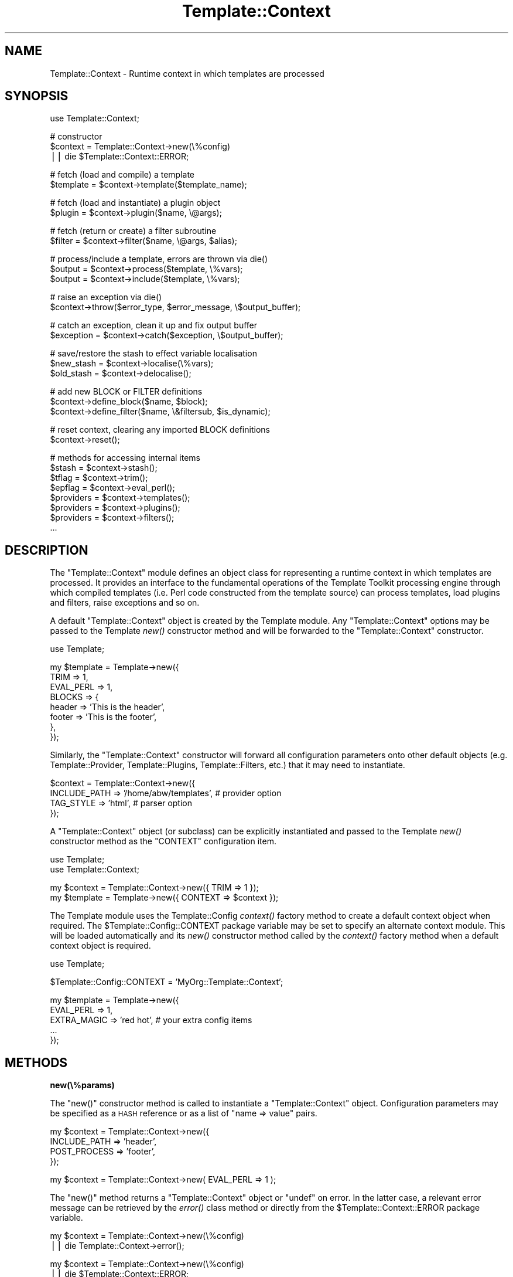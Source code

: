 .\" Automatically generated by Pod::Man v1.37, Pod::Parser v1.35
.\"
.\" Standard preamble:
.\" ========================================================================
.de Sh \" Subsection heading
.br
.if t .Sp
.ne 5
.PP
\fB\\$1\fR
.PP
..
.de Sp \" Vertical space (when we can't use .PP)
.if t .sp .5v
.if n .sp
..
.de Vb \" Begin verbatim text
.ft CW
.nf
.ne \\$1
..
.de Ve \" End verbatim text
.ft R
.fi
..
.\" Set up some character translations and predefined strings.  \*(-- will
.\" give an unbreakable dash, \*(PI will give pi, \*(L" will give a left
.\" double quote, and \*(R" will give a right double quote.  | will give a
.\" real vertical bar.  \*(C+ will give a nicer C++.  Capital omega is used to
.\" do unbreakable dashes and therefore won't be available.  \*(C` and \*(C'
.\" expand to `' in nroff, nothing in troff, for use with C<>.
.tr \(*W-|\(bv\*(Tr
.ds C+ C\v'-.1v'\h'-1p'\s-2+\h'-1p'+\s0\v'.1v'\h'-1p'
.ie n \{\
.    ds -- \(*W-
.    ds PI pi
.    if (\n(.H=4u)&(1m=24u) .ds -- \(*W\h'-12u'\(*W\h'-12u'-\" diablo 10 pitch
.    if (\n(.H=4u)&(1m=20u) .ds -- \(*W\h'-12u'\(*W\h'-8u'-\"  diablo 12 pitch
.    ds L" ""
.    ds R" ""
.    ds C` ""
.    ds C' ""
'br\}
.el\{\
.    ds -- \|\(em\|
.    ds PI \(*p
.    ds L" ``
.    ds R" ''
'br\}
.\"
.\" If the F register is turned on, we'll generate index entries on stderr for
.\" titles (.TH), headers (.SH), subsections (.Sh), items (.Ip), and index
.\" entries marked with X<> in POD.  Of course, you'll have to process the
.\" output yourself in some meaningful fashion.
.if \nF \{\
.    de IX
.    tm Index:\\$1\t\\n%\t"\\$2"
..
.    nr % 0
.    rr F
.\}
.\"
.\" For nroff, turn off justification.  Always turn off hyphenation; it makes
.\" way too many mistakes in technical documents.
.hy 0
.if n .na
.\"
.\" Accent mark definitions (@(#)ms.acc 1.5 88/02/08 SMI; from UCB 4.2).
.\" Fear.  Run.  Save yourself.  No user-serviceable parts.
.    \" fudge factors for nroff and troff
.if n \{\
.    ds #H 0
.    ds #V .8m
.    ds #F .3m
.    ds #[ \f1
.    ds #] \fP
.\}
.if t \{\
.    ds #H ((1u-(\\\\n(.fu%2u))*.13m)
.    ds #V .6m
.    ds #F 0
.    ds #[ \&
.    ds #] \&
.\}
.    \" simple accents for nroff and troff
.if n \{\
.    ds ' \&
.    ds ` \&
.    ds ^ \&
.    ds , \&
.    ds ~ ~
.    ds /
.\}
.if t \{\
.    ds ' \\k:\h'-(\\n(.wu*8/10-\*(#H)'\'\h"|\\n:u"
.    ds ` \\k:\h'-(\\n(.wu*8/10-\*(#H)'\`\h'|\\n:u'
.    ds ^ \\k:\h'-(\\n(.wu*10/11-\*(#H)'^\h'|\\n:u'
.    ds , \\k:\h'-(\\n(.wu*8/10)',\h'|\\n:u'
.    ds ~ \\k:\h'-(\\n(.wu-\*(#H-.1m)'~\h'|\\n:u'
.    ds / \\k:\h'-(\\n(.wu*8/10-\*(#H)'\z\(sl\h'|\\n:u'
.\}
.    \" troff and (daisy-wheel) nroff accents
.ds : \\k:\h'-(\\n(.wu*8/10-\*(#H+.1m+\*(#F)'\v'-\*(#V'\z.\h'.2m+\*(#F'.\h'|\\n:u'\v'\*(#V'
.ds 8 \h'\*(#H'\(*b\h'-\*(#H'
.ds o \\k:\h'-(\\n(.wu+\w'\(de'u-\*(#H)/2u'\v'-.3n'\*(#[\z\(de\v'.3n'\h'|\\n:u'\*(#]
.ds d- \h'\*(#H'\(pd\h'-\w'~'u'\v'-.25m'\f2\(hy\fP\v'.25m'\h'-\*(#H'
.ds D- D\\k:\h'-\w'D'u'\v'-.11m'\z\(hy\v'.11m'\h'|\\n:u'
.ds th \*(#[\v'.3m'\s+1I\s-1\v'-.3m'\h'-(\w'I'u*2/3)'\s-1o\s+1\*(#]
.ds Th \*(#[\s+2I\s-2\h'-\w'I'u*3/5'\v'-.3m'o\v'.3m'\*(#]
.ds ae a\h'-(\w'a'u*4/10)'e
.ds Ae A\h'-(\w'A'u*4/10)'E
.    \" corrections for vroff
.if v .ds ~ \\k:\h'-(\\n(.wu*9/10-\*(#H)'\s-2\u~\d\s+2\h'|\\n:u'
.if v .ds ^ \\k:\h'-(\\n(.wu*10/11-\*(#H)'\v'-.4m'^\v'.4m'\h'|\\n:u'
.    \" for low resolution devices (crt and lpr)
.if \n(.H>23 .if \n(.V>19 \
\{\
.    ds : e
.    ds 8 ss
.    ds o a
.    ds d- d\h'-1'\(ga
.    ds D- D\h'-1'\(hy
.    ds th \o'bp'
.    ds Th \o'LP'
.    ds ae ae
.    ds Ae AE
.\}
.rm #[ #] #H #V #F C
.\" ========================================================================
.\"
.IX Title "Template::Context 3"
.TH Template::Context 3 "2013-07-24" "perl v5.8.9" "User Contributed Perl Documentation"
.SH "NAME"
Template::Context \- Runtime context in which templates are processed
.SH "SYNOPSIS"
.IX Header "SYNOPSIS"
.Vb 1
\&    use Template::Context;
.Ve
.PP
.Vb 3
\&    # constructor
\&    $context = Template::Context->new(\e%config)
\&        || die $Template::Context::ERROR;
.Ve
.PP
.Vb 2
\&    # fetch (load and compile) a template
\&    $template = $context->template($template_name);
.Ve
.PP
.Vb 2
\&    # fetch (load and instantiate) a plugin object
\&    $plugin = $context->plugin($name, \e@args);
.Ve
.PP
.Vb 2
\&    # fetch (return or create) a filter subroutine
\&    $filter = $context->filter($name, \e@args, $alias);
.Ve
.PP
.Vb 3
\&    # process/include a template, errors are thrown via die()
\&    $output = $context->process($template, \e%vars);
\&    $output = $context->include($template, \e%vars);
.Ve
.PP
.Vb 2
\&    # raise an exception via die()
\&    $context->throw($error_type, $error_message, \e$output_buffer);
.Ve
.PP
.Vb 2
\&    # catch an exception, clean it up and fix output buffer
\&    $exception = $context->catch($exception, \e$output_buffer);
.Ve
.PP
.Vb 3
\&    # save/restore the stash to effect variable localisation
\&    $new_stash = $context->localise(\e%vars);
\&    $old_stash = $context->delocalise();
.Ve
.PP
.Vb 3
\&    # add new BLOCK or FILTER definitions
\&    $context->define_block($name, $block);
\&    $context->define_filter($name, \e&filtersub, $is_dynamic);
.Ve
.PP
.Vb 2
\&    # reset context, clearing any imported BLOCK definitions
\&    $context->reset();
.Ve
.PP
.Vb 8
\&    # methods for accessing internal items
\&    $stash     = $context->stash();
\&    $tflag     = $context->trim();
\&    $epflag    = $context->eval_perl();
\&    $providers = $context->templates();
\&    $providers = $context->plugins();
\&    $providers = $context->filters();
\&    ...
.Ve
.SH "DESCRIPTION"
.IX Header "DESCRIPTION"
The \f(CW\*(C`Template::Context\*(C'\fR module defines an object class for representing
a runtime context in which templates are processed.  It provides an
interface to the fundamental operations of the Template Toolkit
processing engine through which compiled templates (i.e. Perl code
constructed from the template source) can process templates, load
plugins and filters, raise exceptions and so on.
.PP
A default \f(CW\*(C`Template::Context\*(C'\fR object is created by the Template module.
Any \f(CW\*(C`Template::Context\*(C'\fR options may be passed to the Template
\&\fInew()\fR constructor method and will be forwarded to the
\&\f(CW\*(C`Template::Context\*(C'\fR constructor.
.PP
.Vb 1
\&    use Template;
.Ve
.PP
.Vb 8
\&    my $template = Template->new({
\&        TRIM      => 1,
\&        EVAL_PERL => 1,
\&        BLOCKS    => {
\&            header => 'This is the header',
\&            footer => 'This is the footer',
\&        },
\&    });
.Ve
.PP
Similarly, the \f(CW\*(C`Template::Context\*(C'\fR constructor will forward all configuration
parameters onto other default objects (e.g. Template::Provider,
Template::Plugins, Template::Filters, etc.) that it may need to
instantiate.
.PP
.Vb 4
\&    $context = Template::Context->new({
\&        INCLUDE_PATH => '/home/abw/templates', # provider option
\&        TAG_STYLE    => 'html',                # parser option
\&    });
.Ve
.PP
A \f(CW\*(C`Template::Context\*(C'\fR object (or subclass) can be explicitly instantiated and
passed to the Template \fInew()\fR constructor method as the
\&\f(CW\*(C`CONTEXT\*(C'\fR configuration item.
.PP
.Vb 2
\&    use Template;
\&    use Template::Context;
.Ve
.PP
.Vb 2
\&    my $context  = Template::Context->new({ TRIM => 1 });
\&    my $template = Template->new({ CONTEXT => $context });
.Ve
.PP
The Template module uses the Template::Config
\&\fIcontext()\fR factory method to create a default
context object when required. The \f(CW$Template::Config::CONTEXT\fR package
variable may be set to specify an alternate context module. This will be
loaded automatically and its \fInew()\fR constructor method called by the
\&\fIcontext()\fR factory method when a default context
object is required.
.PP
.Vb 1
\&    use Template;
.Ve
.PP
.Vb 1
\&    $Template::Config::CONTEXT = 'MyOrg::Template::Context';
.Ve
.PP
.Vb 5
\&    my $template = Template->new({
\&        EVAL_PERL   => 1,
\&        EXTRA_MAGIC => 'red hot',  # your extra config items
\&        ...
\&    });
.Ve
.SH "METHODS"
.IX Header "METHODS"
.Sh "new(\e%params)"
.IX Subsection "new(%params)"
The \f(CW\*(C`new()\*(C'\fR constructor method is called to instantiate a
\&\f(CW\*(C`Template::Context\*(C'\fR object. Configuration parameters may be specified as a
\&\s-1HASH\s0 reference or as a list of \f(CW\*(C`name => value\*(C'\fR pairs.
.PP
.Vb 4
\&    my $context = Template::Context->new({
\&        INCLUDE_PATH => 'header',
\&        POST_PROCESS => 'footer',
\&    });
.Ve
.PP
.Vb 1
\&    my $context = Template::Context->new( EVAL_PERL => 1 );
.Ve
.PP
The \f(CW\*(C`new()\*(C'\fR method returns a \f(CW\*(C`Template::Context\*(C'\fR object or \f(CW\*(C`undef\*(C'\fR on
error. In the latter case, a relevant error message can be retrieved by the
\&\fIerror()\fR class method or directly from the
\&\f(CW$Template::Context::ERROR\fR package variable.
.PP
.Vb 2
\&    my $context = Template::Context->new(\e%config)
\&        || die Template::Context->error();
.Ve
.PP
.Vb 2
\&    my $context = Template::Context->new(\e%config)
\&        || die $Template::Context::ERROR;
.Ve
.PP
The following configuration items may be specified.  Please see 
Template::Manual::Config for further details.
.PP
\fI\s-1VARIABLES\s0\fR
.IX Subsection "VARIABLES"
.PP
The \s-1VARIABLES\s0 option can be used to
specify a hash array of template variables.
.PP
.Vb 7
\&    my $context = Template::Context->new({
\&        VARIABLES => {
\&            title   => 'A Demo Page',
\&            author  => 'Joe Random Hacker',
\&            version => 3.14,
\&        },
\&    };
.Ve
.PP
\fI\s-1BLOCKS\s0\fR
.IX Subsection "BLOCKS"
.PP
The \s-1BLOCKS\s0 option can be used to pre-define
a default set of template blocks.
.PP
.Vb 7
\&    my $context = Template::Context->new({
\&        BLOCKS => {
\&            header  => 'The Header.  [% title %]',
\&            footer  => sub { return $some_output_text },
\&            another => Template::Document->new({ ... }),
\&        },
\&    });
.Ve
.PP
\fI\s-1VIEWS\s0\fR
.IX Subsection "VIEWS"
.PP
The \s-1VIEWS\s0 option can be used to pre-define 
one or more Template::View objects.
.PP
.Vb 7
\&    my $context = Template::Context->new({
\&        VIEWS => [
\&            bottom => { prefix => 'bottom/' },
\&            middle => { prefix => 'middle/', base => 'bottom' },
\&            top    => { prefix => 'top/',    base => 'middle' },
\&        ],
\&    });
.Ve
.PP
\fI\s-1TRIM\s0\fR
.IX Subsection "TRIM"
.PP
The \s-1TRIM\s0 option can be set to have any
leading and trailing whitespace automatically removed from the output of all
template files and \f(CW\*(C`BLOCK\*(C'\fRs.
.PP
example:
.PP
.Vb 1
\&    [% BLOCK foo %]
.Ve
.PP
.Vb 1
\&    Line 1 of foo
.Ve
.PP
.Vb 1
\&    [% END %]
.Ve
.PP
.Vb 3
\&    before 
\&    [% INCLUDE foo %]
\&    after
.Ve
.PP
output:
.PP
.Vb 3
\&    before
\&    Line 1 of foo
\&    after
.Ve
.PP
\fI\s-1EVAL_PERL\s0\fR
.IX Subsection "EVAL_PERL"
.PP
The \s-1EVAL_PERL\s0 is used to indicate if
\&\f(CW\*(C`PERL\*(C'\fR and/or \f(CW\*(C`RAWPERL\*(C'\fR blocks should be evaluated. It is disabled by
default.
.PP
\fI\s-1RECURSION\s0\fR
.IX Subsection "RECURSION"
.PP
The \s-1RECURSION\s0 can be set to 
allow templates to recursively process themselves, either directly
(e.g. template \f(CW\*(C`foo\*(C'\fR calls \f(CW\*(C`INCLUDE foo\*(C'\fR) or indirectly (e.g. 
\&\f(CW\*(C`foo\*(C'\fR calls \f(CW\*(C`INCLUDE bar\*(C'\fR which calls \f(CW\*(C`INCLUDE foo\*(C'\fR).
.PP
\fI\s-1LOAD_TEMPLATES\s0\fR
.IX Subsection "LOAD_TEMPLATES"
.PP
The \s-1LOAD_TEMPLATES\s0 option can be
used to provide a reference to a list of Template::Provider objects or
sub-classes thereof which will take responsibility for loading and compiling
templates.
.PP
.Vb 6
\&    my $context = Template::Context->new({
\&        LOAD_TEMPLATES => [
\&            MyOrg::Template::Provider->new({ ... }),
\&            Template::Provider->new({ ... }),
\&        ],
\&    });
.Ve
.PP
\fI\s-1LOAD_PLUGINS\s0\fR
.IX Subsection "LOAD_PLUGINS"
.PP
The \s-1LOAD_PLUGINS\s0 options can be used
to specify a list of provider objects responsible for loading and
instantiating template plugin objects.
.PP
.Vb 6
\&    my $context = Template::Context->new({
\&        LOAD_PLUGINS => [
\&            MyOrg::Template::Plugins->new({ ... }),
\&            Template::Plugins->new({ ... }),
\&        ],
\&    });
.Ve
.PP
\fI\s-1LOAD_FILTERS\s0\fR
.IX Subsection "LOAD_FILTERS"
.PP
The \s-1LOAD_FILTERS\s0 option can be used
to specify a list of provider objects for returning and/or creating filter
subroutines.
.PP
.Vb 6
\&    my $context = Template::Context->new({
\&        LOAD_FILTERS => [
\&            MyTemplate::Filters->new(),
\&            Template::Filters->new(),
\&        ],
\&    });
.Ve
.PP
\fI\s-1STASH\s0\fR
.IX Subsection "STASH"
.PP
The \s-1STASH\s0 option can be used to 
specify a Template::Stash object or sub-class which will take
responsibility for managing template variables.  
.PP
.Vb 4
\&    my $stash = MyOrg::Template::Stash->new({ ... });
\&    my $context = Template::Context->new({
\&        STASH => $stash,
\&    });
.Ve
.PP
\fI\s-1DEBUG\s0\fR
.IX Subsection "DEBUG"
.PP
The \s-1DEBUG\s0 option can be used to enable
various debugging features of the Template::Context module.
.PP
.Vb 1
\&    use Template::Constants qw( :debug );
.Ve
.PP
.Vb 3
\&    my $template = Template->new({
\&        DEBUG => DEBUG_CONTEXT | DEBUG_DIRS,
\&    });
.Ve
.Sh "template($name)"
.IX Subsection "template($name)"
Returns a compiled template by querying each of the \s-1LOAD_TEMPLATES\s0 providers
(instances of Template::Provider, or sub\-class) in turn.  
.PP
.Vb 1
\&    $template = $context->template('header');
.Ve
.PP
On error, a Template::Exception object of type '\f(CW\*(C`file\*(C'\fR' is thrown via
\&\f(CW\*(C`die()\*(C'\fR.  This can be caught by enclosing the call to \f(CW\*(C`template()\*(C'\fR in an
\&\f(CW\*(C`eval\*(C'\fR block and examining \f(CW$@\fR.
.PP
.Vb 4
\&    eval { $template = $context->template('header') };
\&    if ($@) {
\&        print "failed to fetch template: $@\en";
\&    }
.Ve
.Sh "plugin($name, \e@args)"
.IX Subsection "plugin($name, @args)"
Instantiates a plugin object by querying each of the \s-1LOAD_PLUGINS\s0
providers. The default \s-1LOAD_PLUGINS\s0 provider is a Template::Plugins
object which attempts to load plugin modules, according the various
configuration items such as \s-1PLUGIN_BASE\s0,
\&\s-1LOAD_PERL\s0, etc., and then instantiate an object
via \fInew()\fR. A reference to a list of constructor
arguments may be passed as the second parameter. These are forwarded to the
plugin constructor.
.PP
Returns a reference to a plugin (which is generally an object, but
doesn't have to be).  Errors are thrown as Template::Exception objects
with the type set to '\f(CW\*(C`plugin\*(C'\fR'.
.PP
.Vb 1
\&    $plugin = $context->plugin('DBI', 'dbi:msql:mydbname');
.Ve
.ie n .Sh "filter($name, \e@args, $alias)"
.el .Sh "filter($name, \e@args, \f(CW$alias\fP)"
.IX Subsection "filter($name, @args, $alias)"
Instantiates a filter subroutine by querying the \s-1LOAD_FILTERS\s0 providers.
The default \s-1LOAD_FILTERS\s0 provider is a Template::Filters object.
.PP
Additional arguments may be passed by list reference along with an optional
alias under which the filter will be cached for subsequent use. The filter is
cached under its own \f(CW$name\fR if \f(CW$alias\fR is undefined. Subsequent calls to
\&\f(CW\*(C`filter($name)\*(C'\fR will return the cached entry, if defined. Specifying arguments
bypasses the caching mechanism and always creates a new filter. Errors are
thrown as Template::Exception objects with the type set to '\f(CW\*(C`filter\*(C'\fR'.
.PP
.Vb 2
\&    # static filter (no args)
\&    $filter = $context->filter('html');
.Ve
.PP
.Vb 2
\&    # dynamic filter (args) aliased to 'padright'
\&    $filter = $context->filter('format', '%60s', 'padright');
.Ve
.PP
.Vb 2
\&    # retrieve previous filter via 'padright' alias
\&    $filter = $context->filter('padright');
.Ve
.Sh "process($template, \e%vars)"
.IX Subsection "process($template, %vars)"
Processes a template named or referenced by the first parameter and returns
the output generated.  An optional reference to a hash array may be passed
as the second parameter, containing variable definitions which will be set
before the template is processed.  The template is processed in the current
context, with no localisation of variables performed.   Errors are thrown
as Template::Exception objects via \f(CW\*(C`die()\*(C'\fR.  
.PP
.Vb 1
\&    $output = $context->process('header', { title => 'Hello World' });
.Ve
.Sh "include($template, \e%vars)"
.IX Subsection "include($template, %vars)"
Similar to \fIprocess()\fR, but using localised variables.  Changes made to
any variables will only persist until the \f(CW\*(C`include()\*(C'\fR method completes.
.PP
.Vb 1
\&    $output = $context->include('header', { title => 'Hello World' });
.Ve
.Sh "insert($template)"
.IX Subsection "insert($template)"
This method returns the source content of a template file without performing
any evaluation.  It is used to implement the \f(CW\*(C`INSERT\*(C'\fR directive.
.ie n .Sh "throw($error_type, $error_message, \e$output)"
.el .Sh "throw($error_type, \f(CW$error_message\fP, \e$output)"
.IX Subsection "throw($error_type, $error_message, $output)"
Raises an exception in the form of a Template::Exception object by calling
\&\f(CW\*(C`die()\*(C'\fR. This method may be passed a reference to an existing
Template::Exception object; a single value containing an error message
which is used to instantiate a Template::Exception of type '\f(CW\*(C`undef\*(C'\fR'; or a
pair of values representing the exception \f(CW\*(C`type\*(C'\fR and \f(CW\*(C`info\*(C'\fR from which a
Template::Exception object is instantiated. e.g.
.PP
.Vb 3
\&    $context->throw($exception);
\&    $context->throw("I'm sorry Dave, I can't do that");
\&    $context->throw('denied', "I'm sorry Dave, I can't do that");
.Ve
.PP
The optional third parameter may be a reference to the current output
buffer.  This is then stored in the exception object when created,
allowing the catcher to examine and use the output up to the point at
which the exception was raised.
.PP
.Vb 3
\&    $output .= 'blah blah blah';
\&    $output .= 'more rhubarb';
\&    $context->throw('yack', 'Too much yacking', \e$output);
.Ve
.Sh "catch($exception, \e$output)"
.IX Subsection "catch($exception, $output)"
Catches an exception thrown, either as a reference to a Template::Exception
object or some other value. In the latter case, the error string is promoted
to a Template::Exception object of '\f(CW\*(C`undef\*(C'\fR' type. This method also
accepts a reference to the current output buffer which is passed to the
Template::Exception constructor, or is appended to the output buffer stored
in an existing Template::Exception object, if unique (i.e. not the same
reference). By this process, the correct state of the output buffer can be
reconstructed for simple or nested throws.
.ie n .Sh "define_block($name, $block)"
.el .Sh "define_block($name, \f(CW$block\fP)"
.IX Subsection "define_block($name, $block)"
Adds a new block definition to the internal \s-1BLOCKS\s0 cache.  The first 
argument should contain the name of the block and the second a reference
to a Template::Document object or template sub\-routine, or template text
which is automatically compiled into a template sub\-routine.  
.PP
Returns a true value (the sub-routine or Template::Document reference) on
success or undef on failure. The relevant error message can be retrieved by
calling the \fIerror()\fR method.
.ie n .Sh "define_filter($name, \e&filter, $is_dynamic)"
.el .Sh "define_filter($name, \e&filter, \f(CW$is_dynamic\fP)"
.IX Subsection "define_filter($name, &filter, $is_dynamic)"
Adds a new filter definition by calling the
\&\fIstore()\fR method on each of the \s-1LOAD_FILTERS\s0
providers until accepted (in the usual case, this is accepted straight away by
the one and only Template::Filters provider). The first argument should
contain the name of the filter and the second a reference to a filter
subroutine. The optional third argument can be set to any true value to
indicate that the subroutine is a dynamic filter factory. 
.PP
Returns a true value or throws a '\f(CW\*(C`filter\*(C'\fR' exception on error.
.ie n .Sh "define_vmethod($type, $name\fP, \f(CW$code)"
.el .Sh "define_vmethod($type, \f(CW$name\fP, \f(CW$code\fP)"
.IX Subsection "define_vmethod($type, $name, $code)"
This method is a wrapper around the Template::Stash 
\&\fIdefine_vmethod()\fR method.  It can be used
to define new virtual methods.
.PP
.Vb 7
\&    # define a new scalar (item) virtual method
\&    $context->define_vmethod(
\&        item => ucfirst => sub {
\&            my $text = shift;
\&            return ucfirst $text;
\&        }
\&    )
.Ve
.Sh "define_view($name, \e%params)"
.IX Subsection "define_view($name, %params)"
This method allows you to define a named view.
.PP
.Vb 5
\&    $context->define_view( 
\&        my_view => { 
\&            prefix => 'my_templates/' 
\&        } 
\&    );
.Ve
.PP
The view is then accessible as a template variable.
.PP
.Vb 1
\&    [% my_view.print(some_data) %]
.Ve
.Sh "define_views($views)"
.IX Subsection "define_views($views)"
This method allows you to define multiple named views.
A reference to a hash array or list reference should be passed as an argument.
.PP
.Vb 8
\&    $context->define_view({     # hash reference
\&        my_view_one => { 
\&            prefix => 'my_templates_one/' 
\&        },
\&        my_view_two => { 
\&            prefix => 'my_templates_two/' 
\&        } 
\&    });
.Ve
.PP
If you're defining multiple views of which one or more are based on other 
views in the same definition then you should pass them as a list reference.
This ensures that they get created in the right order (Perl does not preserve
the order of items defined in a hash reference so you can't guarantee that
your base class view will be defined before your subclass view).
.PP
.Vb 9
\&    $context->define_view([     # list referenence
\&        my_view_one => {
\&            prefix => 'my_templates_one/' 
\&        },
\&        my_view_two => { 
\&            prefix => 'my_templates_two/' ,
\&            base   => 'my_view_one',
\&        } 
\&    ]);
.Ve
.PP
The views are then accessible as template variables.
.PP
.Vb 2
\&    [% my_view_one.print(some_data) %]
\&    [% my_view_two.print(some_data) %]
.Ve
.PP
See also the \s-1VIEWS\s0 option.
.Sh "\fIstash()\fP"
.IX Subsection "stash()"
This method returns the Template::Stash object used internally to manage
template variables.
.Sh "localise(\e%vars)"
.IX Subsection "localise(%vars)"
Clones the stash to create a context with localised variables.  Returns a 
reference to the newly cloned stash object which is also stored
internally.
.PP
.Vb 1
\&    $stash = $context->localise();
.Ve
.Sh "\fIdelocalise()\fP"
.IX Subsection "delocalise()"
Restore the stash to its state prior to localisation.
.PP
.Vb 1
\&    $stash = $context->delocalise();
.Ve
.Sh "visit(\e%blocks)"
.IX Subsection "visit(%blocks)"
This method is called by Template::Document objects immediately before
they process their content.  It is called to register any local \f(CW\*(C`BLOCK\*(C'\fR
definitions with the context object so that they may be subsequently
delivered on request.
.Sh "\fIleave()\fP"
.IX Subsection "leave()"
Compliment to the \fIvisit()\fR method. Called by Template::Document objects
immediately after they process their content.
.Sh "\fIview()\fP"
.IX Subsection "view()"
This method creates a Template::View object bound to the context.
.Sh "\fIreset()\fP"
.IX Subsection "reset()"
Clears the local \s-1BLOCKS\s0 cache of any \f(CW\*(C`BLOCK\*(C'\fR definitions.  Any initial set of
\&\s-1BLOCKS\s0 specified as a configuration item to the constructor will be reinstated.
.ie n .Sh "debugging($flag, @args)"
.el .Sh "debugging($flag, \f(CW@args\fP)"
.IX Subsection "debugging($flag, @args)"
This method is used to control debugging output.  It is used to implement
the \s-1DEBUG\s0 directive.  
.PP
The first argument can be \f(CW\*(C`on\*(C'\fR or \f(CW\*(C`off\*(C'\fR to enable or disable debugging
respectively.  The numerical values \f(CW0\fR and \f(CW1\fR can also be used if you
prefer.
.PP
.Vb 1
\&    $context->debugging('on');
.Ve
.PP
Alternately, the first argument can be \f(CW\*(C`format\*(C'\fR to define a new debug message
format.  The second argument should be the format string which can contain
any of the \f(CW$file\fR, \f(CW$line\fR or \f(CW$text\fR symbols to indicate where the 
relevant values should be inserted.
.PP
.Vb 2
\&    # note single quotes to prevent interpolated of variables
\&    $context->debugging( format => '## $file line $line: $text' );
.Ve
.PP
The final use of this method is to generate debugging messages themselves.
The first argument should be \f(CW\*(C`msg\*(C'\fR, followed by a reference to a hash array
of value to insert into the debugging format string.
.PP
.Vb 7
\&    $context->debugging( 
\&        msg => {
\&            line => 20,
\&            file => 'example.tt',
\&            text => 'Trampoline! Trampoline!',
\&        }
\&    );
.Ve
.Sh "\s-1AUTOLOAD\s0"
.IX Subsection "AUTOLOAD"
An \f(CW\*(C`AUTOLOAD\*(C'\fR method provides access to context configuration items.
.PP
.Vb 4
\&    $stash     = $context->stash();
\&    $tflag     = $context->trim();
\&    $epflag    = $context->eval_perl();
\&    ...
.Ve
.SH "AUTHOR"
.IX Header "AUTHOR"
Andy Wardley <abw@wardley.org> <http://wardley.org/>
.SH "COPYRIGHT"
.IX Header "COPYRIGHT"
Copyright (C) 1996\-2012 Andy Wardley.  All Rights Reserved.
.PP
This module is free software; you can redistribute it and/or
modify it under the same terms as Perl itself.
.SH "SEE ALSO"
.IX Header "SEE ALSO"
Template, Template::Document, Template::Exception,
Template::Filters, Template::Plugins, Template::Provider,
Template::Service, Template::Stash
